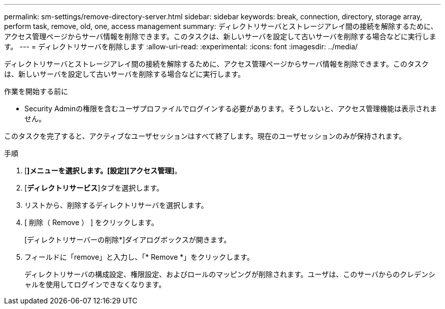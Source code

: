 ---
permalink: sm-settings/remove-directory-server.html 
sidebar: sidebar 
keywords: break, connection, directory, storage array, perform task, remove, old, one, access management 
summary: ディレクトリサーバとストレージアレイ間の接続を解除するために、アクセス管理ページからサーバ情報を削除できます。このタスクは、新しいサーバを設定して古いサーバを削除する場合などに実行します。 
---
= ディレクトリサーバを削除します
:allow-uri-read: 
:experimental: 
:icons: font
:imagesdir: ../media/


[role="lead"]
ディレクトリサーバとストレージアレイ間の接続を解除するために、アクセス管理ページからサーバ情報を削除できます。このタスクは、新しいサーバを設定して古いサーバを削除する場合などに実行します。

.作業を開始する前に
* Security Adminの権限を含むユーザプロファイルでログインする必要があります。そうしないと、アクセス管理機能は表示されません。


このタスクを完了すると、アクティブなユーザセッションはすべて終了します。現在のユーザセッションのみが保持されます。

.手順
. [*]メニューを選択します。[設定][アクセス管理]*。
. [*ディレクトリサービス*]タブを選択します。
. リストから、削除するディレクトリサーバを選択します。
. [ 削除（ Remove ） ] をクリックします。
+
[ディレクトリサーバーの削除*]ダイアログボックスが開きます。

. フィールドに「remove」と入力し、「* Remove *」をクリックします。
+
ディレクトリサーバの構成設定、権限設定、およびロールのマッピングが削除されます。ユーザは、このサーバからのクレデンシャルを使用してログインできなくなります。


